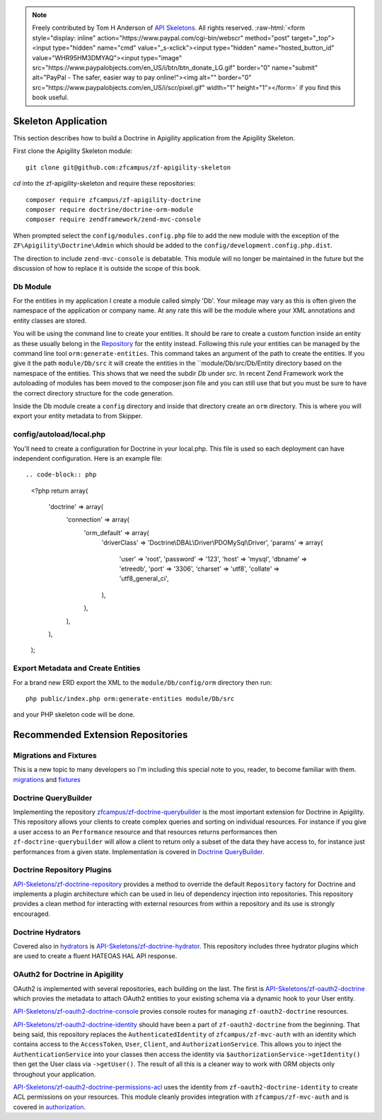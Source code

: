 .. role:: raw-html(raw)
   :format: html

.. note::
  Freely contributed by Tom H Anderson of `API Skeletons <https://apiskeletons.com>`_.
  All rights reserved.  :raw-html:`<form style="display: inline" action="https://www.paypal.com/cgi-bin/webscr" method="post" target="_top"><input type="hidden" name="cmd" value="_s-xclick"><input type="hidden" name="hosted_button_id" value="WHR95HM3DMYAQ"><input type="image" src="https://www.paypalobjects.com/en_US/i/btn/btn_donate_LG.gif" border="0" name="submit" alt="PayPal - The safer, easier way to pay online!"><img alt="" border="0" src="https://www.paypalobjects.com/en_US/i/scr/pixel.gif" width="1" height="1"></form>`
  if you find this book useful.


Skeleton Application
====================

This section describes how to build a Doctrine in Apigility application from the Apigility Skeleton.

First clone the Apigility Skeleton module::

  git clone git@github.com:zfcampus/zf-apigility-skeleton

`cd` into the zf-apigility-skeleton and require these repositories::

  composer require zfcampus/zf-apigility-doctrine
  composer require doctrine/doctrine-orm-module
  composer require zendframework/zend-mvc-console

When prompted select the ``config/modules.config.php`` file to add the new module with the exception of the ``ZF\Apigility\Doctrine\Admin``
which should be added to the ``config/development.config.php.dist``.

The direction to include ``zend-mvc-console`` is debatable.  This module will no longer be maintained in the future but the discussion of
how to replace it is outside the scope of this book.


Db Module
---------

For the entities in my application I create a module called simply 'Db'.  Your mileage may vary as this is often given the namespace
of the application or company name.  At any rate this will be the module where your XML annotations and entity classes are stored.

You will be using the command line to create your entities.  It should be rare to create a custom function inside an entity as these
usually belong in the
`Repository <http://docs.doctrine-project.org/projects/doctrine-orm/en/latest/reference/working-with-objects.html#custom-repositories>`_
for the entity instead.  Following this rule your entities can be managed by the command line tool ``orm:generate-entities``.  This command
takes an argument of the path to create the entities.  If you give it the path ``module/Db/src`` it will create the entities in the
``module/Db/src/Db/Entity directory based on the namespace of the entities.  This shows that we need the subdir `Db` under `src`.  In
recent Zend Framework work the autoloading of modules has been moved to the composer.json file and you can still use that but you must be
sure to have the correct directory structure for the code generation.

Inside the Db module create a ``config`` directory and inside that directory create an ``orm`` directory.  This is where you will export
your entity metadata to from Skipper.


config/autoload/local.php
-------------------------

You'll need to create a configuration for Doctrine in your local.php.  This file is used so each deployment can have independent
configuration.  Here is an example file::

.. code-block:: php

    <?php
    return array(
        'doctrine' => array(
            'connection' => array(
                'orm_default' => array(
                    'driverClass' => 'Doctrine\\DBAL\\Driver\\PDOMySql\\Driver',
                    'params' => array(
                        'user' => 'root',
                        'password' => '123',
                        'host' => 'mysql',
                        'dbname' => 'etreedb',
                        'port' => '3306',
                        'charset' => 'utf8',
                        'collate' => 'utf8_general_ci',
                    ),
                ),
            ),
        ),
    );


Export Metadata and Create Entities
-----------------------------------

For a brand new ERD export the XML to the ``module/Db/config/orm`` directory then run::

  php public/index.php orm:generate-entities module/Db/src

and  your PHP skeleton code will be done.


Recommended Extension Repositories
==================================


Migrations and Fixtures
-----------------------

This is a new topic to many developers so I'm including this special note to you, reader, to become familiar with them.
`migrations <https://github.com/doctrine/migrations>`_ and `fixtures <https://github.com/API-Skeletons/zf-doctrine-data-fixture>`_


Doctrine QueryBuilder
---------------------

Implementing the repository `zfcampus/zf-doctrine-querybuilder <https://github.com/zfcampus/zf-doctrine-querybuilder>`_
is the most important extension for Doctrine in Apigility.  This repository allows your clients to create complex queries and sorting
on individual resources.   For instance if you give a user access to an ``Performance`` resource and that resources returns performances
then ``zf-doctrine-querybuilder`` will allow a client to return only a subset of the data they have access to, for instance just
performances from a given state.  Implementation is covered in `Doctrine QueryBuilder <querybuilder>`_.


Doctrine Repository Plugins
---------------------------

`API-Skeletons/zf-doctrine-repository <https://github.com/API-Skeletons/zf-doctrine-repository>`_
provides a method to override the default ``Repository`` factory for Doctrine and implements a plugin architecture which can be used
in lieu of dependency injection into repositories.  This repository provides a clean method for interacting with external resources from
within a repository and its use is strongly encouraged.


Doctrine Hydrators
------------------

Covered also in `hydrators <hydrators>`_ is `API-Skeletons/zf-doctrine-hydrator <https://github.com/API-Skeletons/zf-doctrine-hydrator>`_.
This repository includes three hydrator plugins which are used to create a fluent HATEOAS HAL API response.


OAuth2 for Doctrine in Apigility
--------------------------------

OAuth2 is implemented with several repositories, each building on the last.  The first is
`API-Skeletons/zf-oauth2-doctrine <https://github.com/API-Skeletons/zf-oauth2-doctrine>`_ which provies the metadata to attach OAuth2
entities to your existing schema via a dynamic hook to your User entity.

`API-Skeletons/zf-oauth2-doctrine-console <https://github.com/API-Skeletons/zf-oauth2-doctrine-console>`_ provies console routes for
managing ``zf-oauth2-doctrine`` resources.

`API-Skeletons/zf-oauth2-doctrine-identity <https://github.com/API-Skeletons/zf-oauth2-doctrine-identity>`_ should have been a part of
``zf-oauth2-doctrine`` from the beginning.  That being said, this repository replaces the ``AuthenticatedIdentity`` of
``zfcampus/zf-mvc-auth`` with an identity which contains access to the ``AccessToken``, ``User``, ``Client``, and ``AuthorizationService``.  This allows you to inject the ``AuthenticationService`` into your classes then access the identity via
``$authorizationService->getIdentity()`` then get the User class via ``->getUser()``.  The result of all this is a cleaner way to work
with ORM objects only throughout your application.

`API-Skeletons/zf-oauth2-doctrine-permissions-acl <https://github.com/API-Skeletons/zf-oauth2-doctrine-permissions-acl>`_ uses the
identity from ``zf-oauth2-doctrine-identity`` to create ACL permissions on your resources.  This module cleanly provides integration
with ``zfcampus/zf-mvc-auth`` and is covered in `authorization <authorization>`_.


